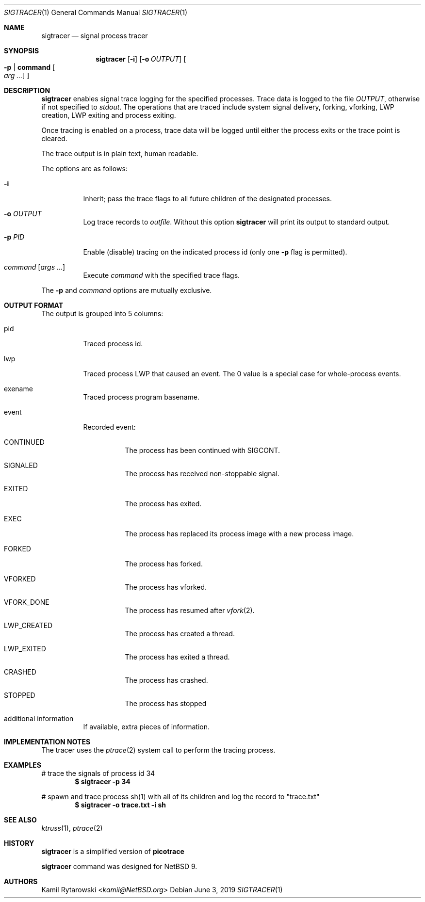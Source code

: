 .\"	$NetBSD$
.\"
.\" Copyright (c) 2019 The NetBSD Foundation, Inc.
.\" All rights reserved.
.\"
.\" This code is derived from software contributed to The NetBSD Foundation
.\" by Kamil Rytarowski.
.\"
.\" Redistribution and use in source and binary forms, with or without
.\" modification, are permitted provided that the following conditions
.\" are met:
.\" 1. Redistributions of source code must retain the above copyright
.\"    notice, this list of conditions and the following disclaimer.
.\" 2. Redistributions in binary form must reproduce the above copyright
.\"    notice, this list of conditions and the following disclaimer in the
.\"    documentation and/or other materials provided with the distribution.
.\"
.\" THIS SOFTWARE IS PROVIDED BY THE NETBSD FOUNDATION, INC. AND CONTRIBUTORS
.\" ``AS IS'' AND ANY EXPRESS OR IMPLIED WARRANTIES, INCLUDING, BUT NOT LIMITED
.\" TO, THE IMPLIED WARRANTIES OF MERCHANTABILITY AND FITNESS FOR A PARTICULAR
.\" PURPOSE ARE DISCLAIMED.  IN NO EVENT SHALL THE FOUNDATION OR CONTRIBUTORS
.\" BE LIABLE FOR ANY DIRECT, INDIRECT, INCIDENTAL, SPECIAL, EXEMPLARY, OR
.\" CONSEQUENTIAL DAMAGES (INCLUDING, BUT NOT LIMITED TO, PROCUREMENT OF
.\" SUBSTITUTE GOODS OR SERVICES; LOSS OF USE, DATA, OR PROFITS; OR BUSINESS
.\" INTERRUPTION) HOWEVER CAUSED AND ON ANY THEORY OF LIABILITY, WHETHER IN
.\" CONTRACT, STRICT LIABILITY, OR TORT (INCLUDING NEGLIGENCE OR OTHERWISE)
.\" ARISING IN ANY WAY OUT OF THE USE OF THIS SOFTWARE, EVEN IF ADVISED OF THE
.\" POSSIBILITY OF SUCH DAMAGE.
.\"
.Dd June 3, 2019
.Dt SIGTRACER 1
.Os
.Sh NAME
.Nm sigtracer
.Nd signal process tracer
.Sh SYNOPSIS
.Nm
.Op Fl i
.Op Fl o Ar OUTPUT
.Oo Fl p | Ic command Oo Ar arg ... Oc Oc
.Sh DESCRIPTION
.Nm
enables signal trace logging for the specified processes.
Trace data is logged to the file
.Pa OUTPUT ,
otherwise if not specified to
.Pa stdout .
The operations that are traced include system
signal delivery, forking, vforking, LWP creation, LWP exiting and
process exiting.
.Pp
Once tracing is enabled on a process, trace data will be logged until
either the process exits or the trace point is cleared.
.Pp
The trace output is in plain text, human readable.
.Pp
The options are as follows:
.Bl -tag -width indent
.It Fl i
Inherit; pass the trace flags to all future children of the designated
processes.
.It Fl o Ar OUTPUT
Log trace records to
.Ar outfile .
Without this option
.Nm
will print its output to standard output.
.It Fl p Ar PID
Enable (disable) tracing on the indicated process id (only one
.Fl p
flag is permitted).
.It Ar command Op Ar args ...
Execute
.Ar command
with the specified trace flags.
.El
.Pp
The
.Fl p
and
.Ar command
options are mutually exclusive.
.Sh OUTPUT FORMAT
The output is grouped into 5 columns:
.Bl -tag -width indent
.It pid
Traced process id.
.It lwp
Traced process LWP that caused an event.
The 0 value is a special case for whole-process events.
.It exename
Traced process program basename.
.It event
Recorded event:
.Bl -tag -width indent
.It CONTINUED
The process has been continued with
.Dv SIGCONT .
.It SIGNALED
The process has received non-stoppable signal.
.It EXITED
The process has exited.
.It EXEC
The process has replaced its process image with a new process image.
.It FORKED
The process has forked.
.It VFORKED
The process has vforked.
.It VFORK_DONE
The process has resumed after
.Xr vfork 2 .
.It LWP_CREATED
The process has created a thread.
.It LWP_EXITED
The process has exited a thread.
.It CRASHED
The process has crashed.
.It STOPPED
The process has stopped
.El
.It additional information
If available, extra pieces of information.
.El
.Sh IMPLEMENTATION NOTES
The tracer uses the
.Xr ptrace 2
system call to perform the tracing process.
.Pp
.Sh EXAMPLES
# trace the signals of process id 34
.Dl $ sigtracer -p 34
.Pp
# spawn and trace process sh(1) with all of its children and log the
record to "trace.txt"
.Dl $ sigtracer -o "trace.txt" -i sh
.Sh SEE ALSO
.Xr ktruss 1 ,
.Xr ptrace 2
.Sh HISTORY
.Nm
is a simplified version of
.Nm picotrace
.Pp
.Nm
command was designed for
.Nx 9 .
.Sh AUTHORS
.An Kamil Rytarowski Aq Mt kamil@NetBSD.org
